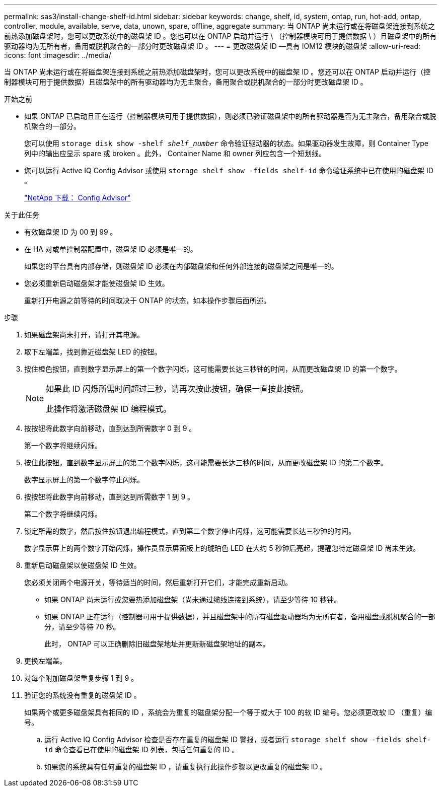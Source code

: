 ---
permalink: sas3/install-change-shelf-id.html 
sidebar: sidebar 
keywords: change, shelf, id, system, ontap, run, hot-add, ontap, controller, module, available, serve, data, unown, spare, offline, aggregate 
summary: 当 ONTAP 尚未运行或在将磁盘架连接到系统之前热添加磁盘架时，您可以更改系统中的磁盘架 ID 。您也可以在 ONTAP 启动并运行 \ （控制器模块可用于提供数据 \ ）且磁盘架中的所有驱动器均为无所有者，备用或脱机聚合的一部分时更改磁盘架 ID 。 
---
= 更改磁盘架 ID —具有 IOM12 模块的磁盘架
:allow-uri-read: 
:icons: font
:imagesdir: ../media/


[role="lead"]
当 ONTAP 尚未运行或在将磁盘架连接到系统之前热添加磁盘架时，您可以更改系统中的磁盘架 ID 。您还可以在 ONTAP 启动并运行（控制器模块可用于提供数据）且磁盘架中的所有驱动器均为无主聚合，备用聚合或脱机聚合的一部分时更改磁盘架 ID 。

.开始之前
* 如果 ONTAP 已启动且正在运行（控制器模块可用于提供数据），则必须已验证磁盘架中的所有驱动器是否为无主聚合，备用聚合或脱机聚合的一部分。
+
您可以使用 `storage disk show -shelf _shelf_number_` 命令验证驱动器的状态。如果驱动器发生故障，则 Container Type 列中的输出应显示 spare 或 broken 。此外， Container Name 和 owner 列应包含一个短划线。

* 您可以运行 Active IQ Config Advisor 或使用 `storage shelf show -fields shelf-id` 命令验证系统中已在使用的磁盘架 ID 。
+
https://mysupport.netapp.com/site/tools/tool-eula/activeiq-configadvisor["NetApp 下载： Config Advisor"]



.关于此任务
* 有效磁盘架 ID 为 00 到 99 。
* 在 HA 对或单控制器配置中，磁盘架 ID 必须是唯一的。
+
如果您的平台具有内部存储，则磁盘架 ID 必须在内部磁盘架和任何外部连接的磁盘架之间是唯一的。

* 您必须重新启动磁盘架才能使磁盘架 ID 生效。
+
重新打开电源之前等待的时间取决于 ONTAP 的状态，如本操作步骤后面所述。



.步骤
. 如果磁盘架尚未打开，请打开其电源。
. 取下左端盖，找到靠近磁盘架 LED 的按钮。
. 按住橙色按钮，直到数字显示屏上的第一个数字闪烁，这可能需要长达三秒钟的时间，从而更改磁盘架 ID 的第一个数字。
+
[NOTE]
====
如果此 ID 闪烁所需时间超过三秒，请再次按此按钮，确保一直按此按钮。

此操作将激活磁盘架 ID 编程模式。

====
. 按按钮将此数字向前移动，直到达到所需数字 0 到 9 。
+
第一个数字将继续闪烁。

. 按住此按钮，直到数字显示屏上的第二个数字闪烁，这可能需要长达三秒的时间，从而更改磁盘架 ID 的第二个数字。
+
数字显示屏上的第一个数字停止闪烁。

. 按按钮将此数字向前移动，直到达到所需数字 1 到 9 。
+
第二个数字将继续闪烁。

. 锁定所需的数字，然后按住按钮退出编程模式，直到第二个数字停止闪烁，这可能需要长达三秒钟的时间。
+
数字显示屏上的两个数字开始闪烁，操作员显示屏面板上的琥珀色 LED 在大约 5 秒钟后亮起，提醒您待定磁盘架 ID 尚未生效。

. 重新启动磁盘架以使磁盘架 ID 生效。
+
您必须关闭两个电源开关，等待适当的时间，然后重新打开它们，才能完成重新启动。

+
** 如果 ONTAP 尚未运行或您要热添加磁盘架（尚未通过缆线连接到系统），请至少等待 10 秒钟。
** 如果 ONTAP 正在运行（控制器可用于提供数据），并且磁盘架中的所有磁盘驱动器均为无所有者，备用磁盘或脱机聚合的一部分，请至少等待 70 秒。
+
此时， ONTAP 可以正确删除旧磁盘架地址并更新新磁盘架地址的副本。



. 更换左端盖。
. 对每个附加磁盘架重复步骤 1 到 9 。
. 验证您的系统没有重复的磁盘架 ID 。
+
如果两个或更多磁盘架具有相同的 ID ，系统会为重复的磁盘架分配一个等于或大于 100 的软 ID 编号。您必须更改软 ID （重复）编号。

+
.. 运行 Active IQ Config Advisor 检查是否存在重复的磁盘架 ID 警报，或者运行 `storage shelf show -fields shelf-id` 命令查看已在使用的磁盘架 ID 列表，包括任何重复的 ID 。
.. 如果您的系统具有任何重复的磁盘架 ID ，请重复执行此操作步骤以更改重复的磁盘架 ID 。




